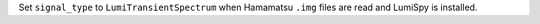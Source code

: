 Set ``signal_type`` to ``LumiTransientSpectrum`` when Hamamatsu ``.img`` files are read and LumiSpy is installed.
